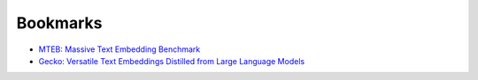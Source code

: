 .. _embeddings-bookmarks:

=========
Bookmarks
=========

* `MTEB: Massive Text Embedding Benchmark <https://arxiv.org/abs/2210.07316>`_
* `Gecko: Versatile Text Embeddings Distilled from Large Language Models <https://arxiv.org/abs/2403.20327>`_
